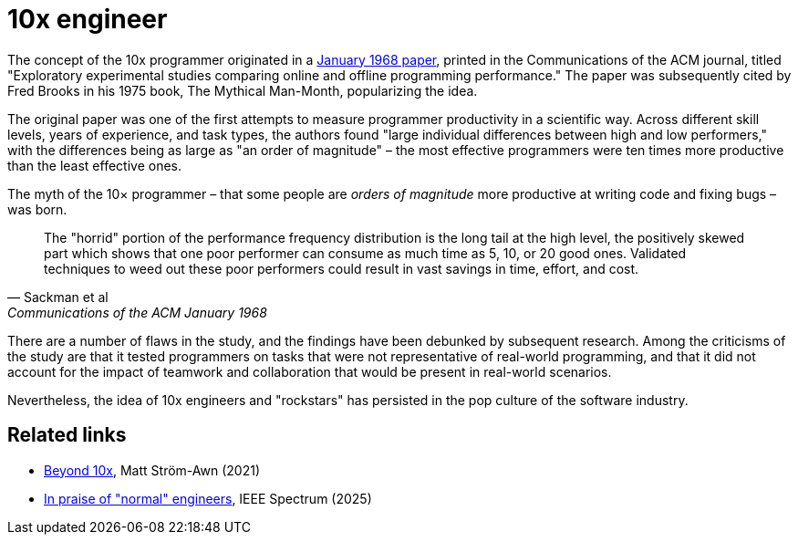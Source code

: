 = 10x engineer

The concept of the 10x programmer originated in a https://dl.acm.org/doi/10.1145/362851.362858[January 1968 paper], printed in the Communications of the ACM journal, titled "Exploratory experimental studies comparing online and offline programming performance." The paper was subsequently cited by Fred Brooks in his 1975 book, The Mythical Man-Month, popularizing the idea.

The original paper was one of the first attempts to measure programmer productivity in a scientific way. Across different skill levels, years of experience, and task types, the authors found "large individual differences between high and low performers," with the differences being as large as "an order of magnitude" – the most effective programmers were ten times more productive than the least effective ones.

The myth of the 10× programmer – that some people are _orders of magnitude_ more productive at writing code and fixing bugs – was born.

[quote, Sackman et al, Communications of the ACM January 1968]
____
The "horrid" portion of the performance frequency distribution is the long tail at the high level, the positively skewed part which shows that one poor performer can consume as much time as 5, 10, or 20 good ones. Validated techniques to weed out these poor performers could result in vast savings in time, effort, and cost.
____

There are a number of flaws in the study, and the findings have been debunked by subsequent research. Among the criticisms of the study are that it tested programmers on tasks that were not representative of real-world programming, and that it did not account for the impact of teamwork and collaboration that would be present in real-world scenarios.

Nevertheless, the idea of 10x engineers and "rockstars" has persisted in the pop culture of the software industry.

== Related links

* https://matthewstrom.com/writing/beyond-10x/[Beyond 10x], Matt Ström-Awn (2021)
* https://spectrum.ieee.org/10x-engineer[In praise of "normal" engineers], IEEE Spectrum (2025)
